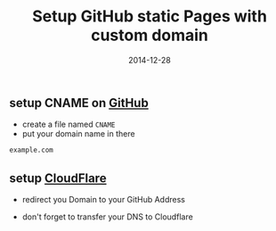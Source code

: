 #+title:         Setup GitHub static Pages with custom domain
#+date:          2014-12-28
#+layout:        post
#+category:      posts

** setup CNAME on [[https://github.com][GitHub]]
   - create a file named =CNAME=
   - put your domain name in there

   #+BEGIN_SRC sh
     example.com
   #+END_SRC

** setup [[https://www.cloudflare.com][CloudFlare]]
   - redirect you Domain to your GitHub Address

   #+BEGIN_HTML
     <img src=/public/images/screenshot-cloudflare.png />
   #+END_HTML

   - don't forget to transfer your DNS to Cloudflare
